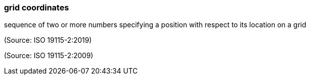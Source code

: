 === grid coordinates

sequence of two or more numbers specifying a position with respect to its location on a grid

(Source: ISO 19115-2:2019)

(Source: ISO 19115-2:2009)

